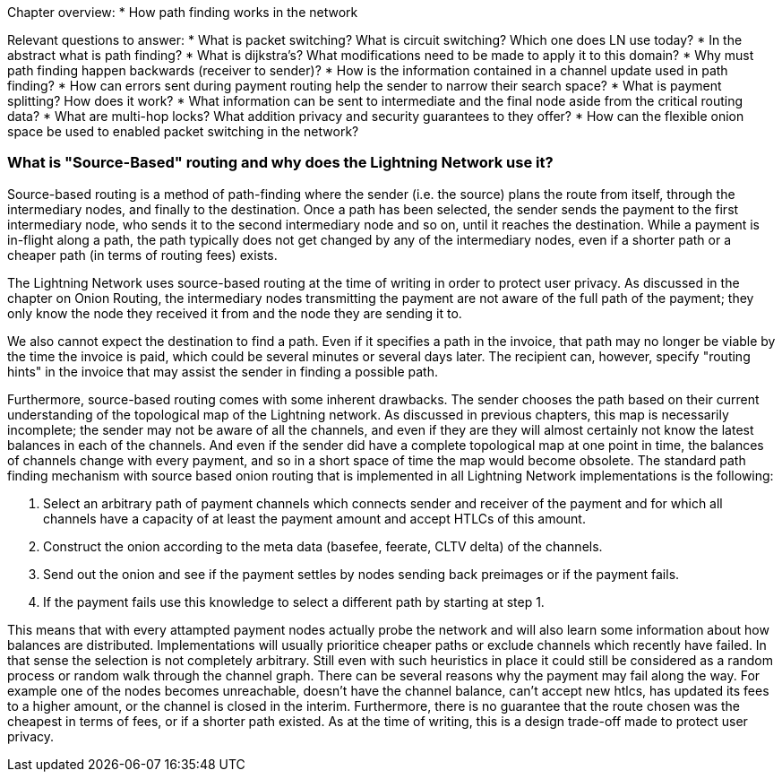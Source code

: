 Chapter overview:
  * How path finding works in the network

Relevant questions to answer:
  * What is packet switching? What is circuit switching? Which one does LN use today?
  * In the abstract what is path finding?
  * What is dijkstra's? What modifications need to be made to apply it to this domain?
  * Why must path finding happen backwards (receiver to sender)?
  * How is the information contained in a channel update used in path finding?
  * How can errors sent during payment routing help the sender to narrow their search space?
  * What is payment splitting? How does it work?
  * What information can be sent to intermediate and the final node aside from the critical routing data?
  * What are multi-hop locks? What addition privacy and security guarantees to they offer?
  * How can the flexible onion space be used to enabled packet switching in the network?


=== What is "Source-Based" routing and why does the Lightning Network use it?

Source-based routing is a method of path-finding where the sender (i.e. the source) plans the route from itself, through the intermediary nodes, and finally to the destination.
Once a path has been selected, the sender sends the payment to the first intermediary node, who sends it to the second intermediary node and so on, until it reaches the destination.
While a payment is in-flight along a path, the path typically does not get changed by any of the intermediary nodes, even if a shorter path or a cheaper path (in terms of routing fees) exists.


The Lightning Network uses source-based routing at the time of writing in order to protect user privacy.
As discussed in the chapter on Onion Routing, the intermediary nodes transmitting the payment are not aware of the full path of the payment; they only know the node they received it from and the node they are sending it to.

We also cannot expect the destination to find a path.
Even if it specifies a path in the invoice, that path may no longer be viable by the time the invoice is paid, which could be several minutes or several days later.
The recipient can, however, specify "routing hints" in the invoice that may assist the sender in finding a possible path.

Furthermore, source-based routing comes with some inherent drawbacks.
The sender chooses the path based on their current understanding of the topological map of the Lightning network.
As discussed in previous chapters, this map is necessarily incomplete; the sender may not be aware of all the channels, and even if they are they will almost certainly not know the latest balances in each of the channels.
And even if the sender did have a complete topological map at one point in time, the balances of channels change with every payment, and so in a short space of time the map would become obsolete.
The standard path finding mechanism with source based onion routing that is implemented in all Lightning Network implementations is the following:

1. Select an arbitrary path of payment channels which connects sender and receiver of the payment and for which all channels have a capacity of at least the payment amount and accept HTLCs of this amount.
2. Construct the onion according to the meta data (basefee, feerate, CLTV delta) of the channels.
3. Send out the onion and see if the payment settles by nodes sending back preimages or if the payment fails.
4. If the payment fails use this knowledge to select a different path by starting at step 1.

This means that with every attampted payment nodes actually probe the network and will also learn some information about how balances are distributed.
Implementations will usually prioritice cheaper paths or exclude channels which recently have failed.
In that sense the selection is not completely arbitrary.
Still even with such heuristics in place it could still be considered as a random process or random walk through the channel graph. 
There can be several reasons why the payment may fail along the way.
For example one of the nodes becomes unreachable, doesn't have the channel balance, can't accept new htlcs, has updated its fees to a higher amount, or the channel is closed in the interim.
Furthermore, there is no guarantee that the route chosen was the cheapest in terms of fees, or if a shorter path existed.
As at the time of writing, this is a design trade-off made to protect user privacy.
